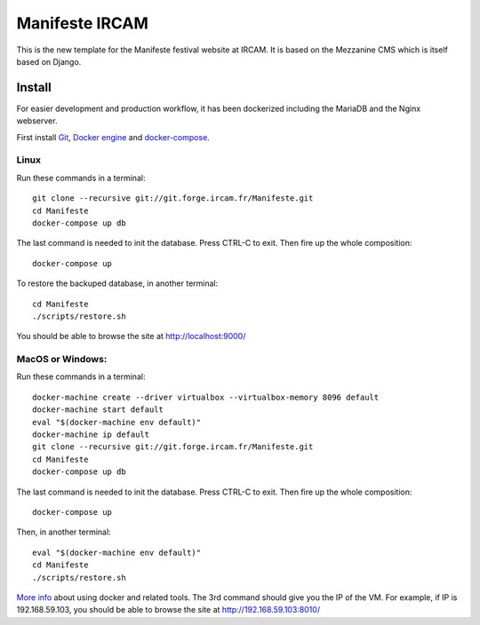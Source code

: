 ================
Manifeste IRCAM
================

This is the new template for the Manifeste festival website at IRCAM. It is based on the Mezzanine CMS which is itself based on Django.


Install
=========

For easier development and production workflow, it has been dockerized including the MariaDB and the Nginx webserver.

First install `Git <http://git-scm.com/downloads>`_, `Docker engine <https://docs.docker.com/installation/>`_ and `docker-compose <https://docs.docker.com/compose/install/>`_.


Linux
------

Run these commands in a terminal::

    git clone --recursive git://git.forge.ircam.fr/Manifeste.git
    cd Manifeste
    docker-compose up db

The last command is needed to init the database. Press CTRL-C to exit. Then fire up the whole composition::

     docker-compose up

To restore the backuped database, in another terminal::

    cd Manifeste
    ./scripts/restore.sh

You should be able to browse the site at http://localhost:9000/


MacOS or Windows:
------------------

Run these commands in a terminal::

    docker-machine create --driver virtualbox --virtualbox-memory 8096 default
    docker-machine start default
    eval "$(docker-machine env default)"
    docker-machine ip default
    git clone --recursive git://git.forge.ircam.fr/Manifeste.git
    cd Manifeste
    docker-compose up db

The last command is needed to init the database. Press CTRL-C to exit. Then fire up the whole composition::

    docker-compose up

Then, in another terminal::

    eval "$(docker-machine env default)"
    cd Manifeste
    ./scripts/restore.sh

`More info <https://docs.docker.com/>`_ about using docker and related tools.
The 3rd command should give you the IP of the VM. For example, if IP is 192.168.59.103, you should be able to browse the site at http://192.168.59.103:8010/
